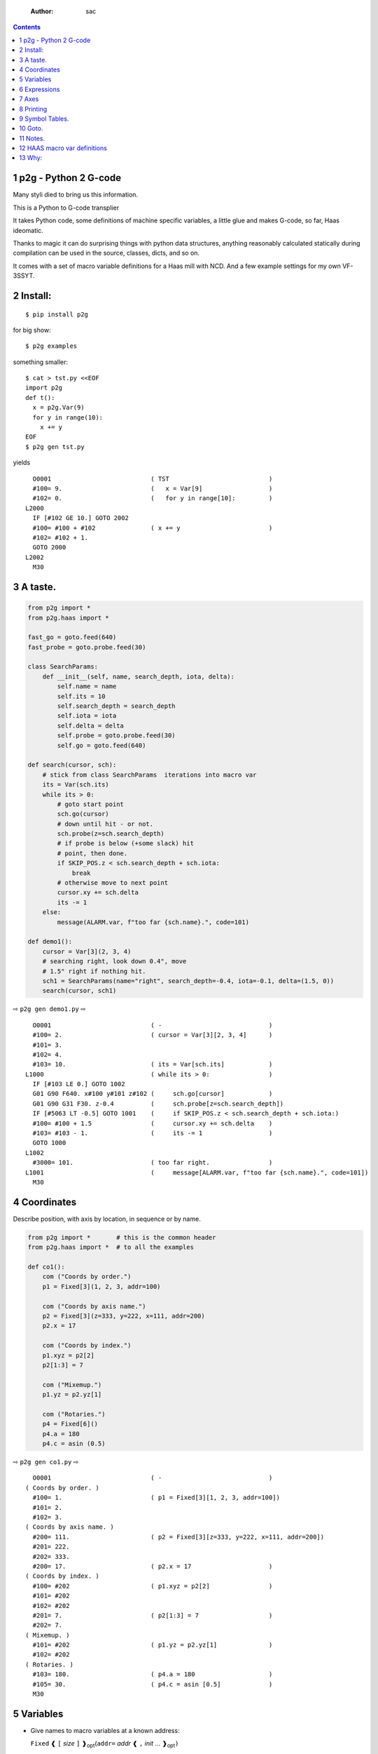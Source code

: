     :Author: sac

.. contents::

1 p2g - Python 2 G-code
-----------------------

Many styli died to bring us this information.

This is a Python to G-code transplier

It takes Python code, some definitions of machine specific variables,
a little glue and makes G-code, so far, Haas ideomatic.

Thanks to magic it can do surprising things with python data
structures, anything reasonably calculated statically during
compilation can be used in the source, classes, dicts, and so on.

It comes with a set of macro variable definitions for a Haas mill with
NCD.  And a few example settings for my own VF-3SSYT.

2 Install:
----------

::

    $ pip install p2g

for big show:

::

    $ p2g examples

something smaller:

::

    $ cat > tst.py <<EOF
    import p2g
    def t():
      x = p2g.Var(9)
      for y in range(10):
        x += y
    EOF
    $ p2g gen tst.py

yields 

::

      O0001                           ( TST                           )
      #100= 9.                        (   x = Var[9]                  )
      #102= 0.                        (   for y in range[10]:         )
    L2000
      IF [#102 GE 10.] GOTO 2002
      #100= #100 + #102               ( x += y                        )
      #102= #102 + 1.
      GOTO 2000
    L2002
      M30

3 A taste.
----------

.. code:: python
    :name: demo1

    from p2g import *
    from p2g.haas import *

    fast_go = goto.feed(640)
    fast_probe = goto.probe.feed(30)

    class SearchParams:
        def __init__(self, name, search_depth, iota, delta):
            self.name = name
            self.its = 10
            self.search_depth = search_depth
            self.iota = iota
            self.delta = delta
            self.probe = goto.probe.feed(30)
            self.go = goto.feed(640)

    def search(cursor, sch):
        # stick from class SearchParams  iterations into macro var
        its = Var(sch.its)
        while its > 0:
            # goto start point
            sch.go(cursor)
            # down until hit - or not.
            sch.probe(z=sch.search_depth)
            # if probe is below (+some slack) hit
            # point, then done.
            if SKIP_POS.z < sch.search_depth + sch.iota:
                break
            # otherwise move to next point
            cursor.xy += sch.delta
            its -= 1
        else:
            message(ALARM.var, f"too far {sch.name}.", code=101)

    def demo1():
        cursor = Var[3](2, 3, 4)
        # searching right, look down 0.4", move
        # 1.5" right if nothing hit.
        sch1 = SearchParams(name="right", search_depth=-0.4, iota=-0.1, delta=(1.5, 0))
        search(cursor, sch1)


⇨ ``p2g gen demo1.py`` ⇨


::

      O0001                           ( -                             )
      #100= 2.                        ( cursor = Var[3][2, 3, 4]      )
      #101= 3.
      #102= 4.
      #103= 10.                       ( its = Var[sch.its]            )
    L1000                             ( while its > 0:                )
      IF [#103 LE 0.] GOTO 1002
      G01 G90 F640. x#100 y#101 z#102 (     sch.go[cursor]            )
      G01 G90 G31 F30. z-0.4          (     sch.probe[z=sch.search_depth])
      IF [#5063 LT -0.5] GOTO 1001    (     if SKIP_POS.z < sch.search_depth + sch.iota:)
      #100= #100 + 1.5                (     cursor.xy += sch.delta    )
      #103= #103 - 1.                 (     its -= 1                  )
      GOTO 1000
    L1002
      #3000= 101.                     ( too far right.                )
    L1001                             (     message[ALARM.var, f"too far {sch.name}.", code=101])
      M30

4 Coordinates
-------------

Describe position, with axis by location, in sequence or by name.

.. code:: python
    :name: co1

    from p2g import *       # this is the common header
    from p2g.haas import *  # to all the examples

    def co1():
        com ("Coords by order.")
        p1 = Fixed[3](1, 2, 3, addr=100)

        com ("Coords by axis name.")
        p2 = Fixed[3](z=333, y=222, x=111, addr=200)
        p2.x = 17

        com ("Coords by index.")      
        p1.xyz = p2[2]
        p2[1:3] = 7

        com ("Mixemup.")
        p1.yz = p2.yz[1]

        com ("Rotaries.")
        p4 = Fixed[6]()
        p4.a = 180
        p4.c = asin (0.5)

⇨ ``p2g gen co1.py`` ⇨

::

      O0001                           ( -                             )
    ( Coords by order. )
      #100= 1.                        ( p1 = Fixed[3][1, 2, 3, addr=100])
      #101= 2.
      #102= 3.
    ( Coords by axis name. )
      #200= 111.                      ( p2 = Fixed[3][z=333, y=222, x=111, addr=200])
      #201= 222.
      #202= 333.
      #200= 17.                       ( p2.x = 17                     )
    ( Coords by index. )
      #100= #202                      ( p1.xyz = p2[2]                )
      #101= #202
      #102= #202
      #201= 7.                        ( p2[1:3] = 7                   )
      #202= 7.
    ( Mixemup. )
      #101= #202                      ( p1.yz = p2.yz[1]              )
      #102= #202
    ( Rotaries. )
      #103= 180.                      ( p4.a = 180                    )
      #105= 30.                       ( p4.c = asin [0.5]             )
      M30

5 Variables
-----------

- Give names to macro variables at a known address:

  ``Fixed`` ❰ ``[`` *size* ``]`` ❱\ :sub:`opt`\ (``addr=`` *addr* ❰ ``,`` *init* ... ❱\ :sub:`opt`\ ``)``

- Give names to macro variables automatically per function.

  ``Var`` ❰ ``[`` *size* ``]`` ❱\ :sub:`opt`\ (❰ ``,`` *init* ... ❱\ :sub:`opt`\ ``)``

- Not actually a variable, but same syntax.

  ``Const`` ❰ ``[`` *size* ``]`` ❱\ :sub:`opt`\ (❰ ``,`` *init* ... ❱\ :sub:`opt`\ ``)``

Example:   

.. code:: python
    :name: var1


    from p2g import *   # this is the common header
    from p2g.haas import *

    def ex2():
        # On my machine, Renishaw skip positions are
        # in 5061, 5062, 5063.  Look in p2g.haas.py
        # for : SKIP_POS = p2g.Fixed[20](addr=5061)    
        skip0 = SKIP_POS

        # can be done manualy too.
        skip1 = Fixed[3](addr=5061)

        # grab 5041.. from globals oto.
        workpos = WORK_POS


        tmp0 = Var( skip0.xyz * 2.0 + workpos + skip1)


        com("Define a constant ")
        above_tdc = Const (111,222,333)

        com("Use it ")
        tmp0 += above_tdc

⇨ ``p2g gen var1.py`` ⇨

::

      O0001                           ( -                             )
      #100= #5061 * 2. + #5041 + #5061( tmp0 = Var[ skip0.xyz * 2.0 + workpos + skip1])
      #101= #5062 * 2. + #5042 + #5062
      #102= #5063 * 2. + #5043 + #5063
    ( Define a constant  )
    ( Use it  )
      #100= #100 + 111.               ( tmp0 += above_tdc             )
      #101= #101 + 222.
      #102= #102 + 333.
      M30

6 Expressions
-------------

Python expressions turn into G-Code as you may expect, save that
native Python uses radians for trig, and G-Code uses degrees, so
folding is done in degrees.


.. code:: python
    :name: exp1

    from p2g import *       # this is the common header
    from p2g.haas import *  # to all the examples

    def exp11():
        com ("Variables go into macro variables.")
        theta = Var(0.3)
        angle = Var(sin(theta))

        com ("Constants don't exist in G-code.")
        thetak = Const(0.3)
        anglek = Var(sin(thetak))

        com ("Lots of things are folded.")
        t1 = Var(2 * thetak  + 7)

        com ("Simple array math:")

        box_size = Const([ 4,4,2 ])
        tlhc = Var( - box_size / 2)
        brhc = Var(box_size / 2)
        diff = Var(tlhc - brhc)


        a,b,x = Var(),Var(),Var()
        a = tlhc[0] / tlhc[1]
        b = tlhc[0] % tlhc[1]
        x = tlhc[0] & tlhc[1]        
        tlhc.xy = ((a - b + 3) / sin(x),
                   (a + b + 3) / cos(x))

⇨ ``p2g gen exp1.py`` ⇨

::

      O0001                           ( -                             )
    ( Variables go into macro variables. )
      #100= 0.3                       ( theta = Var[0.3]              )
      #101= SIN[#100]                 ( angle = Var[sin[theta]]       )
    ( Constants don't exist in G-code. )
      #102= 0.0052                    ( anglek = Var[sin[thetak]]     )
    ( Lots of things are folded. )
      #103= 7.6                       ( t1 = Var[2 * thetak  + 7]     )
    ( Simple array math: )
      #104= -2.                       ( tlhc = Var[ - box_size / 2]   )
      #105= -2.
      #106= -1.
      #107= 2.                        ( brhc = Var[box_size / 2]      )
      #108= 2.
      #109= 1.
      #110= #104 - #107               ( diff = Var[tlhc - brhc]       )
      #111= #105 - #108
      #112= #106 - #109
      #113= #104 / #105               ( a = tlhc[0] / tlhc[1]         )
      #114= #104 MOD #105             ( b = tlhc[0] % tlhc[1]         )
      #115= #104 AND #105             ( x = tlhc[0] & tlhc[1]         )
    ( tlhc.xy = [[a - b + 3] / sin[x],)
      #104= [#113 - #114 + 3.] / SIN[#115]
      #105= [#113 + #114 + 3.] / COS[#115]
      M30

7 Axes
------

Any number of axes are supported, default just being xy and z.
A rotary on ac can be set with p2g.AXIS.NAMES="xyza\*c".
The axis letters should be the same order as your machine expects
coordinates to turn up in work offset registers.



.. code:: python
    :name: axes


    from p2g import *
    from p2g.haas import *

    def a5():
       p2g.axis.NAMES = 'xyza*c'
       p2g.com ("rhs of vector ops get expanded as needed")
       G55.var = [0,1]
       p2g.com ("fill yz and c with some stuff")
       tmp1 = Const(y=3, z=9, c=p2g.asin(.5))
       p2g.com ("Unmentioned axes values are assumed",
                "to be 0, so adding them makes no code.")
       G55.var += tmp1
       p2g.com ("")
       G55.ac *= 2.0


    def a3():
       # xyz is the default.
       # but overridden because a5 called first, so
       p2g.axis.NAMES = 'xyz'
       p2g.com ("Filling to number of axes.")
       G55.var = [0]
       tmp = p2g.Var(G55 * 34)


    def axes():
       a5()
       a3()   

⇨ ``p2g gen axes.py`` ⇨

::

    O0001                           ( -                             )
    #5241= 0.                       (    G55.var = [0]              )
    #5242= 0.
    #5243= 0.
    #5244= 0.
    #5245= 0.
    #5246= 0.
    #5242= #5242 + 3.               (    G55.var += tmp1            )
    #5243= #5243 + 9.
    #5246= #5246 + 30.
    #5244= #5244 * 2.               (    G55.ac *= 2.0              )
    #5246= #5246 * 2.
    #5241= 0.                       (    G55.var = [0]              )
    #5242= 0.
    #5243= 0.
    #100= #5241 * 34.               (    tmp = Var[G55 * 34]        )
    #101= #5242 * 34.
    #102= #5243 * 34.
    M30

8 Printing
----------

Turns Python f string prints into G-code DPRNT.  Make sure
that your print string does not have any characters in it that
your machine considers to be illegal in a DPRNT string.


.. code:: python
    :name: exprnt

    from p2g import *
    from p2g.haas import *

    def exprnt():
      x = Var(2)
      y = Var(27)  

      for q in range(10):
        dprint(f"X is {x:3.1f}, Y+Q is {y+q:5.2f}")

⇨ ``p2g gen exprnt.py`` ⇨

::

      O0001                           ( -                             )
      #100= 2.                        (   x = Var[2]                  )
      #101= 27.                       (   y = Var[27]                 )
      #103= 0.                        (   for q in range[10]:         )
    L1000
      IF [#103 GE 10.] GOTO 1002
    ( dprint[f"X is {x:3.1f}, Y+Q is {y+q:5.2f}"])
    DPRNT[X*is*[#100][31],*Y+Q*is*[#101+#103][52]]
      #103= #103 + 1.
      GOTO 1000
    L1002
      M30

9 Symbol Tables.
----------------

Set the global ``p2g.symbol.Table.print`` to get a symbol
table in the output file.

.. code:: python
    :name: stest

    import p2g


    x1 = -7


    MACHINE_ABS_ABOVE_OTS = p2g.Const(x=x1, y=8, z=9)
    MACHINE_ABS_ABOVE_SEARCH_ROTARY_LHS_5X8 = p2g.Const(100, 101, 102)
    MACHINE_ABS_ABOVE_VICE = p2g.Const(x=17, y=18, z=19)
    RAW_ANALOG = p2g.Fixed[10](addr=1080)
    fish = 10
    not_used = 12

    def stest():
        p2g.symbol.Table.print = True    
        p2g.comment("Only used symbols are in output table.")
        p2g.Var(MACHINE_ABS_ABOVE_OTS)
        p2g.Var(MACHINE_ABS_ABOVE_VICE * fish)
        v1 = p2g.Var()
        v1 += RAW_ANALOG[7]

::

    ( RAW_ANALOG                              : #1080[10]               )
    ( v1                                      :  #106.x                 )
    ( MACHINE_ABS_ABOVE_OTS                   :  -7.000,  8.000,  9.000 )
    ( MACHINE_ABS_ABOVE_SEARCH_ROTARY_LHS_5X8 : 100.000,101.000,102.000 )
    ( MACHINE_ABS_ABOVE_VICE                  :  17.000, 18.000, 19.000 )
      O0001                           ( -                             )

    ( Only used symbols are in output table. )
      #100= -7.                       ( Var[MACHINE_ABS_ABOVE_OTS]    )
      #101= 8.
      #102= 9.
      #103= 170.                      ( Var[MACHINE_ABS_ABOVE_VICE * fish])
      #104= 180.
      #105= 190.
      #106= #106 + #1087              ( v1 += RAW_ANALOG[7]           )
      M30

10 Goto.
--------

Goto functions are constructed from parts, and make
building  blocks when partially applied.

goto [ .  / modifier / ] \*  ``(`` /coordinates/~)~

modifier :

- ``r9810``
  Use Renishaw macro 9810 to do a protected positioning cycle.

- ``work``
  Use current work coordinate system. - G90

- ``machine``
  Use the machine coordinate system - G90 G53

- ``relative``
  Use relative coordinate system - G91

- ``z_then_xy``
  move Z axis first.

- ``xy_then_z``
  move the other axes before the Z.

- ``probe``
  Emit probe code using G31.

- ``xyz``
  Move all axes at once.

- ``feed(~/expr/``)~
  Set feed rate.

- ``mcode(~/string/``)~
  Apply an mcode.


.. code:: python
    :name: goto1

    from p2g import *

    def goto1():
        symbol.Table.print = True
        g1 = goto.work.feed (20)

        comment ("in work cosys, goto x=1, y=2, z=3 at 20ips")
        g1 (1,2,3)

        comment ("make a variable, 2,3,4")
        v1 = Var(x=2,y=3,z=4)        

        absslow = goto.machine.feed(10)

        comment ("In the machine cosys, move to v1.z then v1.xy, slowly")

        absslow.z_then_xy(v1)

        comment ("p1 is whatever absslow was, with feed adjusted to 100.")
        p1 = absslow.feed(100)
        p1.xy_then_z(v1)

        comment ("p2 is whatever p1 was, with changed to a probe.")
        p2 = p1.probe
        p2.xy_then_z(v1)

        comment ("p3 is whatever p1 was, with a probe and relative,",
                 "using only the x and y axes")
        p3 = p1.relative.probe
        p3.xy_then_z(v1.xy)

        comment ("move a and c axes ")
        axis.NAMES = 'xyza*c'
        goto.feed(20) (a=9, c= 90)


        comment ("probe with a hass MUST_SKIP mcode.")
        goto.probe.feed(10).mcode("M79")(3,4,5)


        comment ("Define shortcut for safe_goto and use.")
        safe_goto = goto.feed(20).r9810

        safe_goto.z_then_xy(1,2,3)

::

    ( v1      :  #100.x  #101.y  #102.z )
    ( absslow : 10 machine xyz          )
    ( g1      : 20 work xyz             )
    ( p1      : 100 machine xyz         )
    ( p2      : 100 machine xyz probe   )
    ( p3      : 100 relative xyz probe  )
    ( r9810   : 20 r9810 xyz            )
      O0001                           ( -                             )

    ( in work cosys, goto x=1, y=2, z=3 at 20ips )
      G01 G90 F20. x1. y2. z3.        ( g1 [1,2,3]                    )

    ( make a variable, 2,3,4 )
      #100= 2.                        ( v1 = Var[x=2,y=3,z=4]         )
      #101= 3.
      #102= 4.

    ( In the machine cosys, move to v1.z then v1.xy, slowly )
      G01 G90 G53 F10. z#102          ( absslow.z_then_xy[v1]         )
      G01 G90 G53 F10. x#100 y#101

    ( p1 is whatever absslow was, with feed adjusted to 100. )
      G01 G90 G53 F100. x#100 y#101   ( p1.xy_then_z[v1]              )
      G01 G90 G53 F100. z#102

    ( p2 is whatever p1 was, with changed to a probe. )
    ( p2.xy_then_z[v1]              )
      G01 G90 G53 G31 F100. x#100 y#101
      G01 G90 G53 G31 F100. z#102

    ( p3 is whatever p1 was, with a probe and relative, )
    ( using only the x and y axes                       )
      G01 G91 G31 F100. x#100 y#101   ( p3.xy_then_z[v1.xy]           )

    ( move a and c axes  )
      G01 G90 F20. a9. c90.           ( goto.feed[20] [a=9, c= 90]    )

    ( probe with a hass MUST_SKIP mcode. )
      G01 G90 G31 M79 F10. x3. y4. z5.( goto.probe.feed[10].mcode["M79"][3,4,5])
      G01 G65 R9810 F20. z3.          ( safe_goto.z_then_xy[1,2,3]    )
      G01 G65 R9810 F20. x1. y2.
      M30

11 Notes.
---------

The entire thing is brittle; I've only used it to make code
for my own limited purposes. 

Nice things:


.. code:: python


    from p2g import *
    from p2g.haas import *

    class X():
             def __init__(self, a,b):
                   self.a = a
                   self.b = b
             def adjust(self, tof):
                   self.a += tof.x
                   self.b += tof.y

    def cool():
          com ("You can do surprising things.")
          p = X(12,34)

          p.adjust(TOOL_OFFSET)
          tmp = Var(p.a, p.b)

::

      O0001                           ( -                             )
    ( You can do surprising things. )
      #100= #5081 + 12.               (   tmp = Var[p.a, p.b]         )
      #101= #5082 + 34.
      M30






.. code:: python

    from p2g import *
    from p2g.haas import *

    G55 = p2g.Fixed[3](addr=5241)

    def beware():
        com(
            "Names on the left hand side of an assignment need to be",
            "treated with care.  A simple.",
        )
        G55 = [0, 0, 0]
        com(
            "Will not do what you want - this will overwrite the definition",
            "of G55 above - so no code will be generated.",
        )

        com(
            "You need to use .var (for everything), explicitly name the axes,"
            "or use magic slicing."
        )

        G56.var = [1, 1, 1]
        G56.xyz = [2, 2, 2]
        G56[:] = [3, 3, 3]

::

      O0001                           ( -                             )
    ( Names on the left hand side of an assignment need to be )
    ( treated with care.  A simple.                           )
    ( Will not do what you want - this will overwrite the definition )
    ( of G55 above - so no code will be generated.                   )
    ( You need to use .var [for everything], explicitly name the axes,or use magic slicing. )
      #5261= 1.                       ( G56.var = [1, 1, 1]           )
      #5262= 1.
      #5263= 1.
      #5261= 2.                       ( G56.xyz = [2, 2, 2]           )
      #5262= 2.
      #5263= 2.
      #5261= 3.                       ( G56[:] = [3, 3, 3]            )
      #5262= 3.
      #5263= 3.

.. code:: python

    from p2g import *
    from p2g.haas import *
    def beware1():
       com ("It's easy to forget that only macro variables will get into",
          "the output code. Generated ifs with a constant are a give away:")
       x = 123
       y = Var()
       if x==23 :  # look here
         y = 9

       com ("Should look like:")
       x = Var(123)
       y = Var()
       if x==23 :  # look here
         y = 9
       else:
         y = 99

::

      O0001                           ( -                             )
    ( It's easy to forget that only macro variables will get into     )
    ( the output code. Generated ifs with a constant are a give away: )
      IF [1.] GOTO 1000               (    if x==23 :  # look here    )
      #100= 9.                        (  y = 9                        )
      GOTO 1001
    L1000
    L1001
    ( Should look like: )
      #101= 123.                      (    x = Var[123]               )
      #100= #102                      (    y = Var[]                  )
      IF [#101 NE 23.] GOTO 1002      (    if x==23 :  # look here    )
      #100= 9.                        (  y = 9                        )
      GOTO 1003
    L1002
      #100= 99.                       (  y = 99                       )
    L1003
      M30

12 HAAS macro var definitions
-----------------------------

Names predefined in p2g.haas:


.. table::

    +-------------------------------+-----------+---------------------+
    | Name                          |      Size | Address             |
    +-------------------------------+-----------+---------------------+
    | ``NULL``                      |     ``1`` | ``# 0``             |
    +-------------------------------+-----------+---------------------+
    | ``MACRO_ARGUMENTS``           |    ``33`` | ``# 1 … # 33``      |
    +-------------------------------+-----------+---------------------+
    | ``GP_SAVED1``                 |   ``100`` | ``# 100 … # 199``   |
    +-------------------------------+-----------+---------------------+
    | ``GP_SAVED2``                 |    ``50`` | ``# 500 … # 549``   |
    +-------------------------------+-----------+---------------------+
    | ``PROBE_CALIBRATION1``        |     ``6`` | ``# 550 … # 555``   |
    +-------------------------------+-----------+---------------------+
    | ``PROBE_R``                   |     ``3`` | ``# 556 … # 558``   |
    +-------------------------------+-----------+---------------------+
    | ``PROBE_CALIBRATION2``        |    ``22`` | ``# 559 … # 580``   |
    +-------------------------------+-----------+---------------------+
    | ``GP_SAVED3``                 |   ``119`` | ``# 581 … # 699``   |
    +-------------------------------+-----------+---------------------+
    | ``GP_SAVED4``                 |   ``200`` | ``# 800 … # 999``   |
    +-------------------------------+-----------+---------------------+
    | ``INPUTS``                    |    ``64`` | ``# 1000 … # 1063`` |
    +-------------------------------+-----------+---------------------+
    | ``MAX_LOADS_XYZAB``           |     ``5`` | ``# 1064 … # 1068`` |
    +-------------------------------+-----------+---------------------+
    | ``RAW_ANALOG``                |    ``10`` | ``# 1080 … # 1089`` |
    +-------------------------------+-----------+---------------------+
    | ``FILTERED_ANALOG``           |     ``8`` | ``# 1090 … # 1097`` |
    +-------------------------------+-----------+---------------------+
    | ``SPINDLE_LOAD``              |     ``1`` | ``# 1098``          |
    +-------------------------------+-----------+---------------------+
    | ``MAX_LOADS_CTUVW``           |     ``5`` | ``# 1264 … # 1268`` |
    +-------------------------------+-----------+---------------------+
    | ``TOOL_TBL_FLUTES``           |   ``200`` | ``# 1601 … # 1800`` |
    +-------------------------------+-----------+---------------------+
    | ``TOOL_TBL_VIBRATION``        |   ``200`` | ``# 1801 … # 2000`` |
    +-------------------------------+-----------+---------------------+
    | ``TOOL_TBL_OFFSETS``          |   ``200`` | ``# 2001 … # 2200`` |
    +-------------------------------+-----------+---------------------+
    | ``TOOL_TBL_WEAR``             |   ``200`` | ``# 2201 … # 2400`` |
    +-------------------------------+-----------+---------------------+
    | ``TOOL_TBL_DROFFSET``         |   ``200`` | ``# 2401 … # 2600`` |
    +-------------------------------+-----------+---------------------+
    | ``TOOL_TBL_DRWEAR``           |   ``200`` | ``# 2601 … # 2800`` |
    +-------------------------------+-----------+---------------------+
    | ``ALARM``                     |     ``1`` | ``# 3000``          |
    +-------------------------------+-----------+---------------------+
    | ``T_MS``                      |     ``1`` | ``# 3001``          |
    +-------------------------------+-----------+---------------------+
    | ``T_HR``                      |     ``1`` | ``# 3002``          |
    +-------------------------------+-----------+---------------------+
    | ``SINGLE_BLOCK_OFF``          |     ``1`` | ``# 3003``          |
    +-------------------------------+-----------+---------------------+
    | ``FEED_HOLD_OFF``             |     ``1`` | ``# 3004``          |
    +-------------------------------+-----------+---------------------+
    | ``MESSAGE``                   |     ``1`` | ``# 3006``          |
    +-------------------------------+-----------+---------------------+
    | ``YEAR_MONTH_DAY``            |     ``1`` | ``# 3011``          |
    +-------------------------------+-----------+---------------------+
    | ``HOUR_MINUTE_SECOND``        |     ``1`` | ``# 3012``          |
    +-------------------------------+-----------+---------------------+
    | ``POWER_ON_TIME``             |     ``1`` | ``# 3020``          |
    +-------------------------------+-----------+---------------------+
    | ``CYCLE_START_TIME``          |     ``1`` | ``# 3021``          |
    +-------------------------------+-----------+---------------------+
    | ``FEED_TIMER``                |     ``1`` | ``# 3022``          |
    +-------------------------------+-----------+---------------------+
    | ``CUR_PART_TIMER``            |     ``1`` | ``# 3023``          |
    +-------------------------------+-----------+---------------------+
    | ``LAST_COMPLETE_PART_TIMER``  |     ``1`` | ``# 3024``          |
    +-------------------------------+-----------+---------------------+
    | ``LAST_PART_TIMER``           |     ``1`` | ``# 3025``          |
    +-------------------------------+-----------+---------------------+
    | ``TOOL_IN_SPIDLE``            |     ``1`` | ``# 3026``          |
    +-------------------------------+-----------+---------------------+
    | ``SPINDLE_RPM``               |     ``1`` | ``# 3027``          |
    +-------------------------------+-----------+---------------------+
    | ``PALLET_LOADED``             |     ``1`` | ``# 3028``          |
    +-------------------------------+-----------+---------------------+
    | ``SINGLE_BLOCK``              |     ``1`` | ``# 3030``          |
    +-------------------------------+-----------+---------------------+
    | ``AGAP``                      |     ``1`` | ``# 3031``          |
    +-------------------------------+-----------+---------------------+
    | ``BLOCK_DELETE``              |     ``1`` | ``# 3032``          |
    +-------------------------------+-----------+---------------------+
    | ``OPT_STOP``                  |     ``1`` | ``# 3033``          |
    +-------------------------------+-----------+---------------------+
    | ``TIMER_CELL_SAFE``           |     ``1`` | ``# 3196``          |
    +-------------------------------+-----------+---------------------+
    | ``TOOL_TBL_DIAMETER``         |   ``200`` | ``# 3201 … # 3400`` |
    +-------------------------------+-----------+---------------------+
    | ``TOOL_TBL_COOLANT_POSITION`` |   ``200`` | ``# 3401 … # 3600`` |
    +-------------------------------+-----------+---------------------+
    | ``M30_COUNT1``                |     ``1`` | ``# 3901``          |
    +-------------------------------+-----------+---------------------+
    | ``M30_COUNT2``                |     ``1`` | ``# 3902``          |
    +-------------------------------+-----------+---------------------+
    | ``LAST_BLOCK_G``              |    ``21`` | ``# 4001 … # 4021`` |
    +-------------------------------+-----------+---------------------+
    | ``LAST_BLOCK_ADDRESS``        |    ``26`` | ``# 4101 … # 4126`` |
    +-------------------------------+-----------+---------------------+
    | ``LAST_TARGET_POS``           | ``NAXES`` | ``# 5001…``         |
    +-------------------------------+-----------+---------------------+
    | ``MACHINE_POS``               | ``NAXES`` | ``# 5021…``         |
    +-------------------------------+-----------+---------------------+
    | ``MACHINE``                   | ``NAXES`` | ``# 5021…``         |
    +-------------------------------+-----------+---------------------+
    | ``G53``                       | ``NAXES`` | ``# 5021…``         |
    +-------------------------------+-----------+---------------------+
    | ``WORK_POS``                  | ``NAXES`` | ``# 5041…``         |
    +-------------------------------+-----------+---------------------+
    | ``WORK``                      | ``NAXES`` | ``# 5041…``         |
    +-------------------------------+-----------+---------------------+
    | ``SKIP_POS``                  | ``NAXES`` | ``# 5061…``         |
    +-------------------------------+-----------+---------------------+
    | ``PROBE``                     | ``NAXES`` | ``# 5061…``         |
    +-------------------------------+-----------+---------------------+
    | ``TOOL_OFFSET``               |    ``20`` | ``# 5081 … # 5100`` |
    +-------------------------------+-----------+---------------------+
    | ``G52``                       | ``NAXES`` | ``# 5201…``         |
    +-------------------------------+-----------+---------------------+
    | ``G54``                       | ``NAXES`` | ``# 5221…``         |
    +-------------------------------+-----------+---------------------+
    | ``G55``                       | ``NAXES`` | ``# 5241…``         |
    +-------------------------------+-----------+---------------------+
    | ``G56``                       | ``NAXES`` | ``# 5261…``         |
    +-------------------------------+-----------+---------------------+
    | ``G57``                       | ``NAXES`` | ``# 5281…``         |
    +-------------------------------+-----------+---------------------+
    | ``G58``                       | ``NAXES`` | ``# 5301…``         |
    +-------------------------------+-----------+---------------------+
    | ``G59``                       | ``NAXES`` | ``# 5321…``         |
    +-------------------------------+-----------+---------------------+
    | ``TOOL_TBL_FEED_TIMERS``      |   ``100`` | ``# 5401 … # 5500`` |
    +-------------------------------+-----------+---------------------+
    | ``TOOL_TBL_TOTAL_TIMERS``     |   ``100`` | ``# 5501 … # 5600`` |
    +-------------------------------+-----------+---------------------+
    | ``TOOL_TBL_LIFE_LIMITS``      |   ``100`` | ``# 5601 … # 5700`` |
    +-------------------------------+-----------+---------------------+
    | ``TOOL_TBL_LIFE_COUNTERS``    |   ``100`` | ``# 5701 … # 5800`` |
    +-------------------------------+-----------+---------------------+
    | ``TOOL_TBL_LIFE_MAX_LOADS``   |   ``100`` | ``# 5801 … # 5900`` |
    +-------------------------------+-----------+---------------------+
    | ``TOOL_TBL_LIFE_LOAD_LIMITS`` |   ``100`` | ``# 5901 … # 6000`` |
    +-------------------------------+-----------+---------------------+
    | ``NGC_CF``                    |     ``1`` | ``# 6198``          |
    +-------------------------------+-----------+---------------------+
    | ``G154_P1``                   | ``NAXES`` | ``# 7001…``         |
    +-------------------------------+-----------+---------------------+
    | ``G154_P2``                   | ``NAXES`` | ``# 7021…``         |
    +-------------------------------+-----------+---------------------+
    | ``G154_P3``                   | ``NAXES`` | ``# 7041…``         |
    +-------------------------------+-----------+---------------------+
    | ``G154_P4``                   | ``NAXES`` | ``# 7061…``         |
    +-------------------------------+-----------+---------------------+
    | ``G154_P5``                   | ``NAXES`` | ``# 7081…``         |
    +-------------------------------+-----------+---------------------+
    | ``G154_P6``                   | ``NAXES`` | ``# 7101…``         |
    +-------------------------------+-----------+---------------------+
    | ``G154_P7``                   | ``NAXES`` | ``# 7121…``         |
    +-------------------------------+-----------+---------------------+
    | ``G154_P8``                   | ``NAXES`` | ``# 7141…``         |
    +-------------------------------+-----------+---------------------+
    | ``G154_P9``                   | ``NAXES`` | ``# 7161…``         |
    +-------------------------------+-----------+---------------------+
    | ``G154_P10``                  | ``NAXES`` | ``# 7181…``         |
    +-------------------------------+-----------+---------------------+
    | ``G154_P11``                  | ``NAXES`` | ``# 7201…``         |
    +-------------------------------+-----------+---------------------+
    | ``G154_P12``                  | ``NAXES`` | ``# 7221…``         |
    +-------------------------------+-----------+---------------------+
    | ``G154_P13``                  | ``NAXES`` | ``# 7241…``         |
    +-------------------------------+-----------+---------------------+
    | ``G154_P14``                  | ``NAXES`` | ``# 7261…``         |
    +-------------------------------+-----------+---------------------+
    | ``G154_P15``                  | ``NAXES`` | ``# 7281…``         |
    +-------------------------------+-----------+---------------------+
    | ``G154_P16``                  | ``NAXES`` | ``# 7301…``         |
    +-------------------------------+-----------+---------------------+
    | ``G154_P17``                  | ``NAXES`` | ``# 7321…``         |
    +-------------------------------+-----------+---------------------+
    | ``G154_P18``                  | ``NAXES`` | ``# 7341…``         |
    +-------------------------------+-----------+---------------------+
    | ``G154_P19``                  | ``NAXES`` | ``# 7361…``         |
    +-------------------------------+-----------+---------------------+
    | ``G154_P20``                  | ``NAXES`` | ``# 7381…``         |
    +-------------------------------+-----------+---------------------+
    | ``PALLET_PRIORITY``           |   ``100`` | ``# 7501 … # 7600`` |
    +-------------------------------+-----------+---------------------+
    | ``PALLET_STATUS``             |   ``100`` | ``# 7601 … # 7700`` |
    +-------------------------------+-----------+---------------------+
    | ``PALLET_PROGRAM``            |   ``100`` | ``# 7701 … # 7800`` |
    +-------------------------------+-----------+---------------------+
    | ``PALLET_USAGE``              |   ``100`` | ``# 7801 … # 7900`` |
    +-------------------------------+-----------+---------------------+
    | ``ATM_ID``                    |     ``1`` | ``# 8500``          |
    +-------------------------------+-----------+---------------------+
    | ``ATM_PERCENT``               |     ``1`` | ``# 8501``          |
    +-------------------------------+-----------+---------------------+
    | ``ATM_TOTAL_AVL_USAGE``       |     ``1`` | ``# 8502``          |
    +-------------------------------+-----------+---------------------+
    | ``ATM_TOTAL_AVL_HOLE_COUNT``  |     ``1`` | ``# 8503``          |
    +-------------------------------+-----------+---------------------+
    | ``ATM_TOTAL_AVL_FEED_TIME``   |     ``1`` | ``# 8504``          |
    +-------------------------------+-----------+---------------------+
    | ``ATM_TOTAL_AVL_TOTAL_TIME``  |     ``1`` | ``# 8505``          |
    +-------------------------------+-----------+---------------------+
    | ``ATM_NEXT_TOOL_NUMBER``      |     ``1`` | ``# 8510``          |
    +-------------------------------+-----------+---------------------+
    | ``ATM_NEXT_TOOL_LIFE``        |     ``1`` | ``# 8511``          |
    +-------------------------------+-----------+---------------------+
    | ``ATM_NEXT_TOOL_AVL_USAGE``   |     ``1`` | ``# 8512``          |
    +-------------------------------+-----------+---------------------+
    | ``ATM_NEXT_TOOL_HOLE_COUNT``  |     ``1`` | ``# 8513``          |
    +-------------------------------+-----------+---------------------+
    | ``ATM_NEXT_TOOL_FEED_TIME``   |     ``1`` | ``# 8514``          |
    +-------------------------------+-----------+---------------------+
    | ``ATM_NEXT_TOOL_TOTAL_TIME``  |     ``1`` | ``# 8515``          |
    +-------------------------------+-----------+---------------------+
    | ``TOOL_ID``                   |     ``1`` | ``# 8550``          |
    +-------------------------------+-----------+---------------------+
    | ``TOOL_FLUTES``               |     ``1`` | ``# 8551``          |
    +-------------------------------+-----------+---------------------+
    | ``TOOL_MAX_VIBRATION``        |     ``1`` | ``# 8552``          |
    +-------------------------------+-----------+---------------------+
    | ``TOOL_LENGTH_OFFSETS``       |     ``1`` | ``# 8553``          |
    +-------------------------------+-----------+---------------------+
    | ``TOOL_LENGTH_WEAR``          |     ``1`` | ``# 8554``          |
    +-------------------------------+-----------+---------------------+
    | ``TOOL_DIAMETER_OFFSETS``     |     ``1`` | ``# 8555``          |
    +-------------------------------+-----------+---------------------+
    | ``TOOL_DIAMETER_WEAR``        |     ``1`` | ``# 8556``          |
    +-------------------------------+-----------+---------------------+
    | ``TOOL_ACTUAL_DIAMETER``      |     ``1`` | ``# 8557``          |
    +-------------------------------+-----------+---------------------+
    | ``TOOL_COOLANT_POSITION``     |     ``1`` | ``# 8558``          |
    +-------------------------------+-----------+---------------------+
    | ``TOOL_FEED_TIMER``           |     ``1`` | ``# 8559``          |
    +-------------------------------+-----------+---------------------+
    | ``TOOL_TOTAL_TIMER``          |     ``1`` | ``# 8560``          |
    +-------------------------------+-----------+---------------------+
    | ``TOOL_LIFE_LIMIT``           |     ``1`` | ``# 8561``          |
    +-------------------------------+-----------+---------------------+
    | ``TOOL_LIFE_COUNTER``         |     ``1`` | ``# 8562``          |
    +-------------------------------+-----------+---------------------+
    | ``TOOL_LIFE_MAX_LOAD``        |     ``1`` | ``# 8563``          |
    +-------------------------------+-----------+---------------------+
    | ``TOOL_LIFE_LOAD_LIMIT``      |     ``1`` | ``# 8564``          |
    +-------------------------------+-----------+---------------------+
    | ``THERMAL_COMP_ACC``          |     ``1`` | ``# 9000``          |
    +-------------------------------+-----------+---------------------+
    | ``THERMAL_SPINDLE_COMP_ACC``  |     ``1`` | ``# 9016``          |
    +-------------------------------+-----------+---------------------+
    | ``GVARIABLES3``               |  ``1000`` | ``#10000 … #10999`` |
    +-------------------------------+-----------+---------------------+
    | ``INPUTS1``                   |   ``256`` | ``#11000 … #11255`` |
    +-------------------------------+-----------+---------------------+
    | ``OUTPUT1``                   |   ``256`` | ``#12000 … #12255`` |
    +-------------------------------+-----------+---------------------+
    | ``FILTERED_ANALOG1``          |    ``13`` | ``#13000 … #13012`` |
    +-------------------------------+-----------+---------------------+
    | ``COOLANT_LEVEL``             |     ``1`` | ``#13013``          |
    +-------------------------------+-----------+---------------------+
    | ``FILTERED_ANALOG2``          |    ``50`` | ``#13014 … #13063`` |
    +-------------------------------+-----------+---------------------+
    | ``SETTING``                   | ``10000`` | ``#20000 … #29999`` |
    +-------------------------------+-----------+---------------------+
    | ``PARAMETER``                 | ``10000`` | ``#30000 … #39999`` |
    +-------------------------------+-----------+---------------------+
    | ``TOOL_TYP``                  |   ``200`` | ``#50001 … #50200`` |
    +-------------------------------+-----------+---------------------+
    | ``TOOL_MATERIAL``             |   ``200`` | ``#50201 … #50400`` |
    +-------------------------------+-----------+---------------------+
    | ``CURRENT_OFFSET``            |   ``200`` | ``#50601 … #50800`` |
    +-------------------------------+-----------+---------------------+
    | ``CURRENT_OFFSET2``           |   ``200`` | ``#50801 … #51000`` |
    +-------------------------------+-----------+---------------------+
    | ``VPS_TEMPLATE_OFFSET``       |   ``100`` | ``#51301 … #51400`` |
    +-------------------------------+-----------+---------------------+
    | ``WORK_MATERIAL``             |   ``200`` | ``#51401 … #51600`` |
    +-------------------------------+-----------+---------------------+
    | ``VPS_FEEDRATE``              |   ``200`` | ``#51601 … #51800`` |
    +-------------------------------+-----------+---------------------+
    | ``APPROX_LENGTH``             |   ``200`` | ``#51801 … #52000`` |
    +-------------------------------+-----------+---------------------+
    | ``APPROX_DIAMETER``           |   ``200`` | ``#52001 … #52200`` |
    +-------------------------------+-----------+---------------------+
    | ``EDGE_MEASURE_HEIGHT``       |   ``200`` | ``#52201 … #52400`` |
    +-------------------------------+-----------+---------------------+
    | ``TOOL_TOLERANCE``            |   ``200`` | ``#52401 … #52600`` |
    +-------------------------------+-----------+---------------------+
    | ``PROBE_TYPE``                |   ``200`` | ``#52601 … #52800`` |
    +-------------------------------+-----------+---------------------+

13 Why:
-------

Waiting for a replacement stylus **and** tool setter to arrive, I
wondered if were possible to replace the hundreds of inscrutible lines
of Hass WIPS Renishaw G-code with just a few lines of Python?

Maybe.


>>

